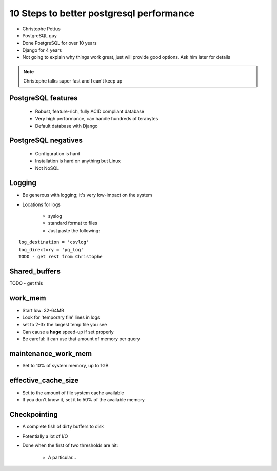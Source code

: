 =========================================
10 Steps to better postgresql performance
=========================================

* Christophe Pettus
* PostgreSQL guy
* Done PostgreSQL for over 10 years
* Django for 4 years
* Not going to explain why things work great, just will provide good options. Ask him later for details

.. note:: Christophe talks super fast and I can't keep up

PostgreSQL features
====================

    * Robust, feature-rich, fully ACID compliant database
    * Very high performance, can handle hundreds of terabytes
    * Default database with Django
    
PostgreSQL negatives
====================

 * Configuration is hard
 * Installation is hard on anything but Linux
 * Not NoSQL
 
Logging
========

* Be generous with logging; it's very low-impact on the system
* Locations for logs

    * syslog
    * standard format to files
    * Just paste the following:
    
.. parsed-literal::

    log_destination = 'csvlog'
    log_directory = 'pg_log'
    TODO - get rest from Christophe
    
Shared_buffers
================

TODO - get this

work_mem
========

* Start low: 32-64MB
* Look for 'temporary file' lines in logs
* set to 2-3x the largest temp file you see
* Can cause a **huge** speed-up if set properly
* Be careful: it can use that amount of memory per query

maintenance_work_mem
=====================

* Set to 10% of system memory, up to 1GB

effective_cache_size
======================

* Set to the amount of file system cache available
* If you don't know it, set it to 50% of the available memory

Checkpointing
================

* A complete fish of dirty buffers to disk
* Potentially a lot of I/O
* Done when the first of two thresholds are hit:

    * A particular...